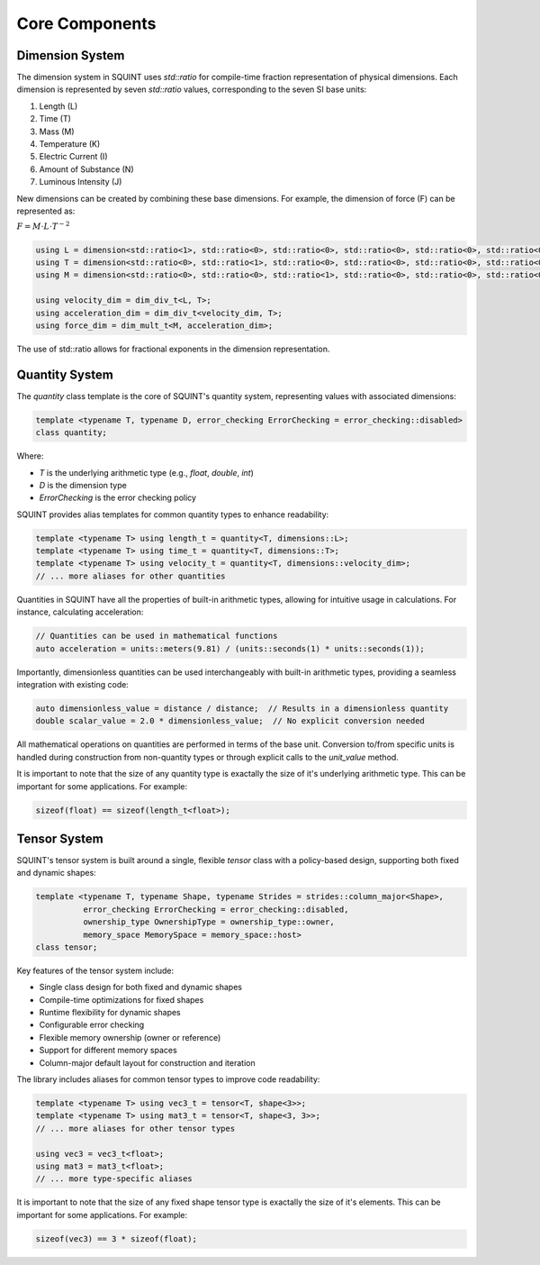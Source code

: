 
Core Components
===============



Dimension System
----------------


The dimension system in SQUINT uses `std::ratio` for compile-time fraction representation of physical dimensions. Each dimension is represented by seven `std::ratio` values, corresponding to the seven SI base units:

1. Length (L)
2. Time (T)
3. Mass (M)
4. Temperature (K)
5. Electric Current (I)
6. Amount of Substance (N)
7. Luminous Intensity (J)

New dimensions can be created by combining these base dimensions. For example, the dimension of force (F) can be represented as:

:math:`F = M \cdot L \cdot T^{-2}`

.. code-block:: cpp

   using L = dimension<std::ratio<1>, std::ratio<0>, std::ratio<0>, std::ratio<0>, std::ratio<0>, std::ratio<0>, std::ratio<0>>;
   using T = dimension<std::ratio<0>, std::ratio<1>, std::ratio<0>, std::ratio<0>, std::ratio<0>, std::ratio<0>, std::ratio<0>>;
   using M = dimension<std::ratio<0>, std::ratio<0>, std::ratio<1>, std::ratio<0>, std::ratio<0>, std::ratio<0>, std::ratio<0>>;
   
   using velocity_dim = dim_div_t<L, T>;
   using acceleration_dim = dim_div_t<velocity_dim, T>;
   using force_dim = dim_mult_t<M, acceleration_dim>;


The use of std::ratio allows for fractional exponents in the dimension representation.

Quantity System
---------------


The `quantity` class template is the core of SQUINT's quantity system, representing values with associated dimensions:

.. code-block:: cpp

   template <typename T, typename D, error_checking ErrorChecking = error_checking::disabled>
   class quantity;

Where:

- `T` is the underlying arithmetic type (e.g., `float`, `double`, `int`)
- `D` is the dimension type
- `ErrorChecking` is the error checking policy

SQUINT provides alias templates for common quantity types to enhance readability:

.. code-block:: cpp

   template <typename T> using length_t = quantity<T, dimensions::L>;
   template <typename T> using time_t = quantity<T, dimensions::T>;
   template <typename T> using velocity_t = quantity<T, dimensions::velocity_dim>;
   // ... more aliases for other quantities

Quantities in SQUINT have all the properties of built-in arithmetic types, allowing for intuitive usage in calculations. For instance, calculating acceleration:

.. code-block:: cpp

   // Quantities can be used in mathematical functions
   auto acceleration = units::meters(9.81) / (units::seconds(1) * units::seconds(1));

Importantly, dimensionless quantities can be used interchangeably with built-in arithmetic types, providing a seamless integration with existing code:

.. code-block:: cpp

   auto dimensionless_value = distance / distance;  // Results in a dimensionless quantity
   double scalar_value = 2.0 * dimensionless_value;  // No explicit conversion needed

All mathematical operations on quantities are performed in terms of the base unit. Conversion to/from specific units is handled during construction from non-quantity types or through explicit calls to the `unit_value` method.

It is important to note that the size of any quantity type is exactally the size of it's underlying arithmetic type. This can be important for some applications. For example:

.. code-block:: cpp

   sizeof(float) == sizeof(length_t<float>);

Tensor System
-------------


SQUINT's tensor system is built around a single, flexible `tensor` class with a policy-based design, supporting both fixed and dynamic shapes:

.. code-block:: cpp

   template <typename T, typename Shape, typename Strides = strides::column_major<Shape>,
             error_checking ErrorChecking = error_checking::disabled,
             ownership_type OwnershipType = ownership_type::owner,
             memory_space MemorySpace = memory_space::host>
   class tensor;

Key features of the tensor system include:

- Single class design for both fixed and dynamic shapes
- Compile-time optimizations for fixed shapes
- Runtime flexibility for dynamic shapes
- Configurable error checking
- Flexible memory ownership (owner or reference)
- Support for different memory spaces
- Column-major default layout for construction and iteration

The library includes aliases for common tensor types to improve code readability:

.. code-block:: cpp

   template <typename T> using vec3_t = tensor<T, shape<3>>;
   template <typename T> using mat3_t = tensor<T, shape<3, 3>>;
   // ... more aliases for other tensor types
   
   using vec3 = vec3_t<float>;
   using mat3 = mat3_t<float>;
   // ... more type-specific aliases

It is important to note that the size of any fixed shape tensor type is exactally the size of it's elements. This can be important for some applications. For example:

.. code-block:: cpp

   sizeof(vec3) == 3 * sizeof(float);

